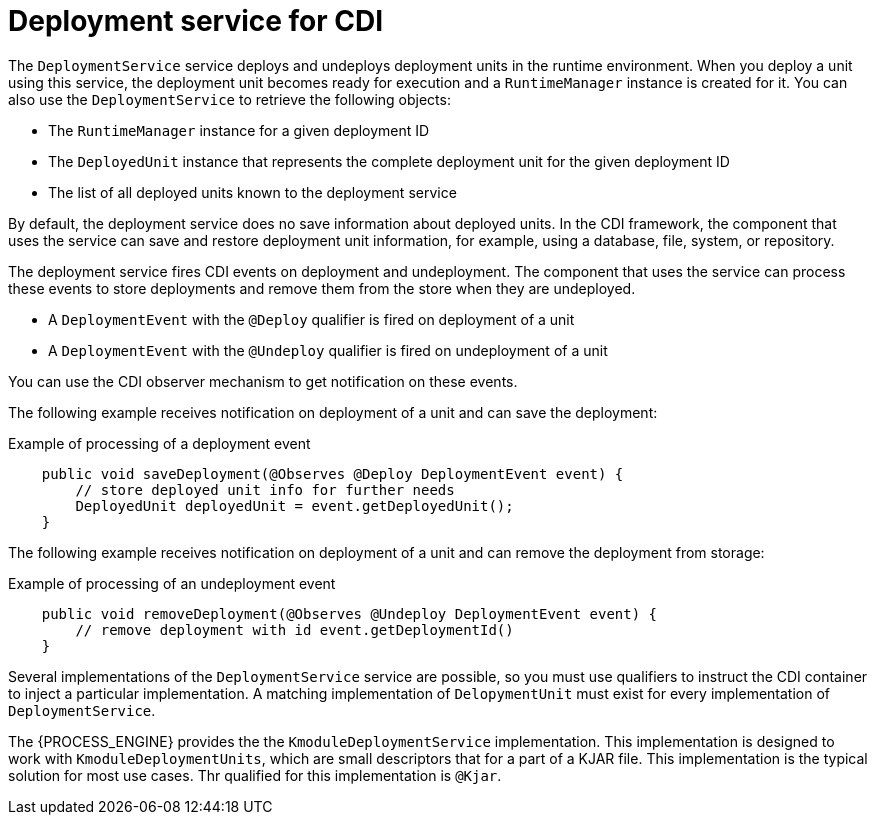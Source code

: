 [id='cdi-deployment-service-con_{context}']

= Deployment service for CDI

The `DeploymentService` service  deploys and undeploys deployment units in the runtime environment. When you deploy a unit using this service, the deployment unit becomes ready for execution and a `RuntimeManager` instance is created for it. You can also use the `DeploymentService` to retrieve the following objects:

* The `RuntimeManager` instance for a given deployment ID
* The `DeployedUnit` instance that represents the complete deployment unit for the given deployment ID
* The list of all deployed units known to the deployment service

By default, the deployment service does no save information about deployed units. In the CDI framework, the component that uses the service can save and restore deployment unit information, for example, using a database, file, system, or repository.

The deployment service fires CDI events on deployment and undeployment. The component that uses the service can process these events to store deployments and remove them from the store when they are undeployed.

* A `DeploymentEvent` with the `@Deploy` qualifier is fired on deployment of a unit
* A `DeploymentEvent` with the `@Undeploy` qualifier is fired on undeployment of a unit

You can use the CDI observer mechanism to get notification on these events.

The following example receives notification on deployment of a unit and can save the deployment:

.Example of processing of a deployment event
[source,java]
----
    public void saveDeployment(@Observes @Deploy DeploymentEvent event) {
        // store deployed unit info for further needs 
        DeployedUnit deployedUnit = event.getDeployedUnit();
    }
----

The following example receives notification on deployment of a unit and can remove the deployment from storage:

.Example of processing of an undeployment event
[source,java]
----
    public void removeDeployment(@Observes @Undeploy DeploymentEvent event) {
        // remove deployment with id event.getDeploymentId()
    }
----

Several implementations of the `DeploymentService` service are possible, so you must use qualifiers to instruct the CDI container to inject a particular implementation. A matching implementation of `DelopymentUnit` must exist for every implementation of `DeploymentService`. 

The {PROCESS_ENGINE} provides the the `KmoduleDeploymentService` implementation. This implementation is designed to work with `KmoduleDeploymentUnits`, which are small descriptors that for a part of a KJAR file. This implementation is the typical solution for most use cases. Thr qualified for this implementation is `@Kjar`.
